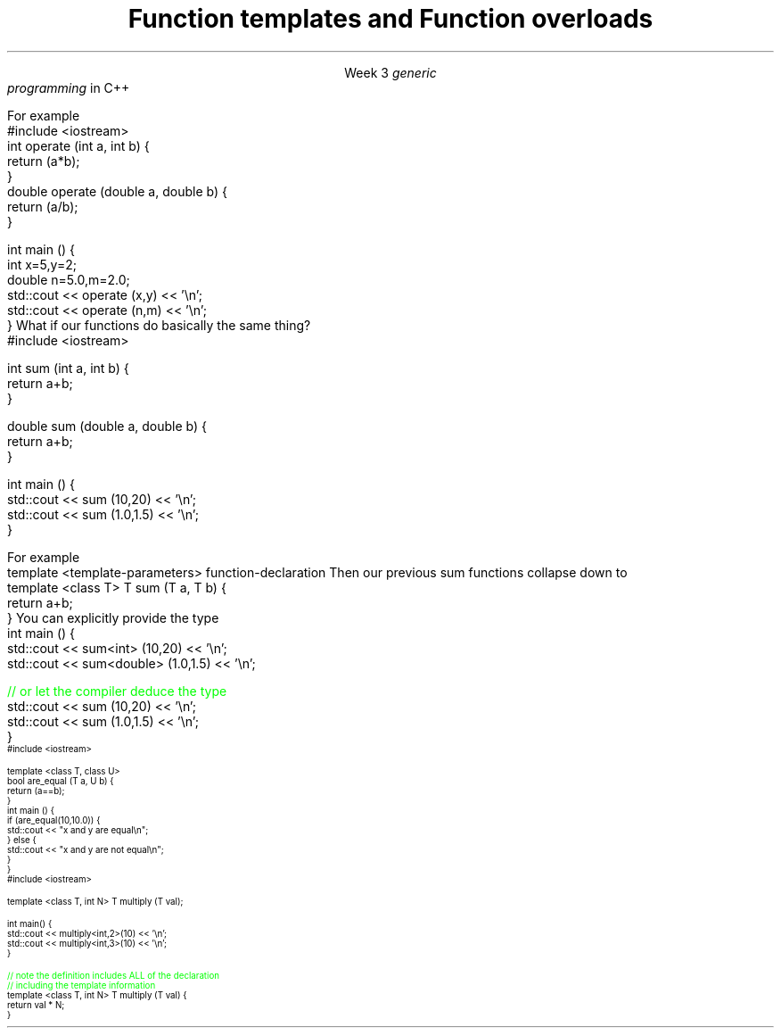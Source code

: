 
.TL
.gcolor blue
Function templates

and

Function overloads
.gcolor
.LP
.ce 1
Week 3
.SS Overview
.IT Generic programming
.IT Function overloads
.IT Function templates
.SS Generic programming
.IT C provides only 1 way to write \fIpolymorphic\fR code
.i1 Pointers
.IT C++ provides more tools for writing reuable, polymorphic code
.IT Today we look at two of them
.i1 Function overloading
.i1 Function templates
.IT These two language features form the basis for 
.I
generic
.br
programming
.R 
in C++
.i1 When we get into classes, we will cover some more

.SS Function overloads
.IT In C++, two different functions can have the same name 
.i1 If their parameters are different 
.i2 Either because they have a different number of parameters, 
.i2 Or their parameters are of a different type. 
.i1s
For example
.CW
  #include <iostream>
  int operate (int a, int b) {
    return (a*b);
  }
  double operate (double a, double b) {
    return (a/b);
  }

  int main () {
    int x=5,y=2;
    double n=5.0,m=2.0;
    std::cout << operate (x,y) << '\\n';
    std::cout << operate (n,m) << '\\n';
  }
.R
.i1e
.IT \fBNOTE:\fR The return type is \fBnot\fR part of the overload
.i1 Two functions in the same namespace that differ only in return type will not compile
.IT This is a huge advantage over C
.i1 Where every function is global
.i1 And every function name must be unique
.IT Example
.i1 7 different functions just for absolute value 
.i2 abs, llabs, fabs, fabsf, etc.
.i1 13 different functions for different types of division operation
.SS Function templates
.IT Overloads help this quite a bit
.IT But there is still duplication to eliminate
.i1s
What if our functions do basically the same thing?
.CW
  #include <iostream>

  int sum (int a, int b) {
    return a+b;
  }

  double sum (double a, double b) {
    return a+b;
  }

  int main () {
    std::cout << sum (10,20) << '\\n';
    std::cout << sum (1.0,1.5) << '\\n';
  }
.R
.i1e
.bp
.IT In C++, we can define a function with a \fIgeneric type\fR
.IT New keyword: \*[c]template\*[r]
.i1 Followed by template parameters in angle brackets <>
.i1s
For example
.CW
  template <template-parameters> function-declaration 
.R
.i1e
.i1s
Then our previous sum functions collapse down to
.CW
  template <class T> T sum (T a, T b) {  
    return a+b;
  }
.R
.i1e
.IT The identifier 'T' is traditional
.i1 But any valid variable name could be used
.SS Using templated functions
.IT Not very different from a non-templated function
.i1s
You can explicitly provide the type
.CW
  int main () {
    std::cout << sum<int> (10,20) << '\\n';
    std::cout << sum<double> (1.0,1.5) << '\\n';

    \m[green]// or let the compiler deduce the type\m[]
    std::cout << sum (10,20) << '\\n';
    std::cout << sum (1.0,1.5) << '\\n';
  }
.R
.i1e
.SS Multiple template parameters
.IT More than just 'T' is possible, of course!
\s-4
.CW
  #include <iostream>

  template <class T, class U>
  bool are_equal (T a, U b) {
    return (a==b);
  }
  int main () {
    if (are_equal(10,10.0)) {
      std::cout << "x and y are equal\\n";
    } else {
      std::cout << "x and y are not equal\\n";
    }
  }
.R
\s+4
.SS Non-type template parameters
.IT Not every template parameter has to be a class or a typedef
\s-4
.CW
  #include <iostream>

  template <class T, int N> T multiply (T val);

  int main() {
    std::cout << multiply<int,2>(10) << '\\n';
    std::cout << multiply<int,3>(10) << '\\n';
  }

  \m[green]// note the definition includes ALL of the declaration
  // including the template information \m[]
  template <class T, int N> T multiply (T val) {
    return val * N;
  }
.R
\s-4

.SS Summary
.IT Templates and overloads are the basis for writing generic functions
.IT Valid overloads require different parameter lists
.IT New keyword: \*[c]template\*[r]
.IT Template type can be used like any other type
.i1 Return value
.i1 Type of local variable
.i1 Argument to another function
.IT Non-template arguments behave like function parameters

